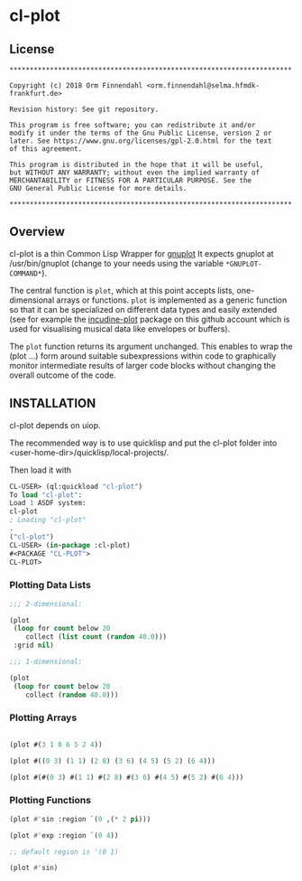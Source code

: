 * cl-plot
** License

#+BEGIN_SRC
**********************************************************************

Copyright (c) 2018 Orm Finnendahl <orm.finnendahl@selma.hfmdk-frankfurt.de>

Revision history: See git repository.

This program is free software; you can redistribute it and/or
modify it under the terms of the Gnu Public License, version 2 or
later. See https://www.gnu.org/licenses/gpl-2.0.html for the text
of this agreement.

This program is distributed in the hope that it will be useful,
but WITHOUT ANY WARRANTY; without even the implied warranty of
MERCHANTABILITY or FITNESS FOR A PARTICULAR PURPOSE. See the
GNU General Public License for more details.

**********************************************************************
#+END_SRC

** Overview

   cl-plot is a thin Common Lisp Wrapper for [[http://gnuplot.info/][gnuplot]] It expects
   gnuplot at /usr/bin/gnuplot (change to your needs using the
   variable =*GNUPLOT-COMMAND*=).

   The central function is =plot=, which at this point accepts lists,
   one-dimensional arrays or functions. =plot= is implemented as a
   generic function so that it can be specialized on different data
   types and easily extended (see for example the [[htts://github.com/ormf/incudine-plot][incudine-plot]]
   package on this github account which is used for visualising
   musical data like envelopes or buffers).

   The =plot= function returns its argument unchanged. This enables to
   wrap the (plot ...) form around suitable subexpressions within code
   to graphically monitor intermediate results of larger code blocks
   without changing the overall outcome of the code.

** INSTALLATION

   cl-plot depends on uiop. 

   The recommended way is to use quicklisp and put the cl-plot folder
   into <user-home-dir>/quicklisp/local-projects/.

   Then load it with

   #+BEGIN_SRC lisp
     CL-USER> (ql:quickload "cl-plot")
     To load "cl-plot":
     Load 1 ASDF system:
     cl-plot
     ; Loading "cl-plot"
     .
     ("cl-plot")
     CL-USER> (in-package :cl-plot)
     #<PACKAGE "CL-PLOT">
     CL-PLOT> 
   #+END_SRC

*** Plotting Data Lists
   #+BEGIN_SRC lisp
     ;;; 2-dimensional:

     (plot
      (loop for count below 20
         collect (list count (random 40.0)))
      :grid nil)

     ;;; 1-dimensional:

     (plot
      (loop for count below 20
         collect (random 40.0)))
   #+END_SRC
*** Plotting Arrays
   #+BEGIN_SRC lisp

     (plot #(3 1 8 6 5 2 4))

     (plot #((0 3) (1 1) (2 8) (3 6) (4 5) (5 2) (6 4)))

     (plot #(#(0 3) #(1 1) #(2 8) #(3 6) #(4 5) #(5 2) #(6 4)))
   #+END_SRC
*** Plotting Functions
   #+BEGIN_SRC lisp
     (plot #'sin :region `(0 ,(* 2 pi)))

     (plot #'exp :region `(0 4))

     ;; default region is '(0 1)

     (plot #'sin)

   #+END_SRC


